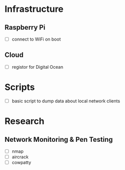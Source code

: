 * Infrastructure
** Raspberry Pi
+ [ ] connect to WiFi on boot
** Cloud
+ [ ] registor for Digital Ocean

* Scripts
+ [ ] basic script to dump data about local network clients

* Research
** Network Monitoring & Pen Testing
+ [ ] nmap
+ [ ] aircrack
+ [ ] cowpatty
